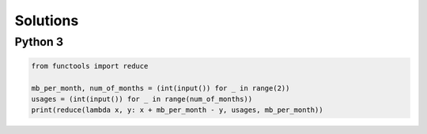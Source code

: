Solutions
=========

Python 3
--------

.. code-block:: python

    from functools import reduce
    
    mb_per_month, num_of_months = (int(input()) for _ in range(2))
    usages = (int(input()) for _ in range(num_of_months))
    print(reduce(lambda x, y: x + mb_per_month - y, usages, mb_per_month))